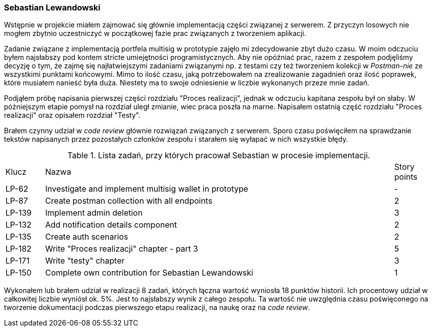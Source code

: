 === Sebastian Lewandowski

Wstępnie w projekcie miałem zajmować się głównie implementacją części związanej z serwerem. Z przyczyn losowych
nie mogłem zbytnio uczestniczyć w początkowej fazie prac związanych z tworzeniem aplikacji.

Zadanie związane z implementacją portfela multisig w prototypie zajęło mi zdecydowanie zbyt dużo czasu.
W moim odczuciu byłem najsłabszy pod kontem stricte umiejętności programistycznych. Aby nie opóźniać prac, razem
z zespołem podjęliśmy decyzję o tym, że zajmę się najłatwiejszymi zadaniami związanymi np. z testami czy też tworzeniem
kolekcji w _Postman-nie_ ze wszystkimi punktami końcowymi. Mimo to ilość czasu, jaką potrzebowałem na zrealizowanie
zagadnień oraz ilość poprawek, które musiałem nanieść była duża. Niestety ma to swoje odniesienie w
liczbie wykonanych przeze mnie zadań.

Podjąłem próbę napisania pierwszej części rozdziału "Proces realizacji", jednak w odczuciu kapitana zespołu był on
słaby. W późniejszym etapie pomysł na rozdział uległ zmianie, wiec praca poszła na marne. Napisałem ostatnią
część rozdziału "Proces realizacji" oraz opisałem rozdział "Testy".

Brałem czynny udział w _code review_ głównie rozwiązań związanych z serwerem. Sporo czasu poświęciłem na sprawdzanie
tekstów napisanych przez pozostałych członków zespołu i starałem się wyłapać w nich wszystkie błędy.

.Lista zadań, przy których pracował Sebastian w procesie implementacji.
[cols="1,9,1"]
|===
|Klucz|Nazwa|Story points
|LP-62|Investigate and implement multisig wallet in prototype|-
|LP-87|Create postman collection with all endpoints|2
|LP-139|Implement admin deletion|3
|LP-132|Add notification details component|2
|LP-135|Create auth scenarios|2
|LP-182|Write "Proces realizacji" chapter - part 3|5
|LP-171|Write "testy" chapter|3
|LP-150|Complete own contribution for Sebastian Lewandowski|1
|===

Wykonałem lub brałem udział w realizacji 8 zadań, których łączna wartość wyniosła 18 punktów historii. Ich procentowy
udział w całkowitej liczbie wyniósł ok. 5%. Jest to najsłabszy wynik z całego zespołu. Ta wartość nie uwzględnia czasu
poświęconego na tworzenie dokumentacji podczas pierwszego etapu realizacji, na naukę oraz na _code review_.
